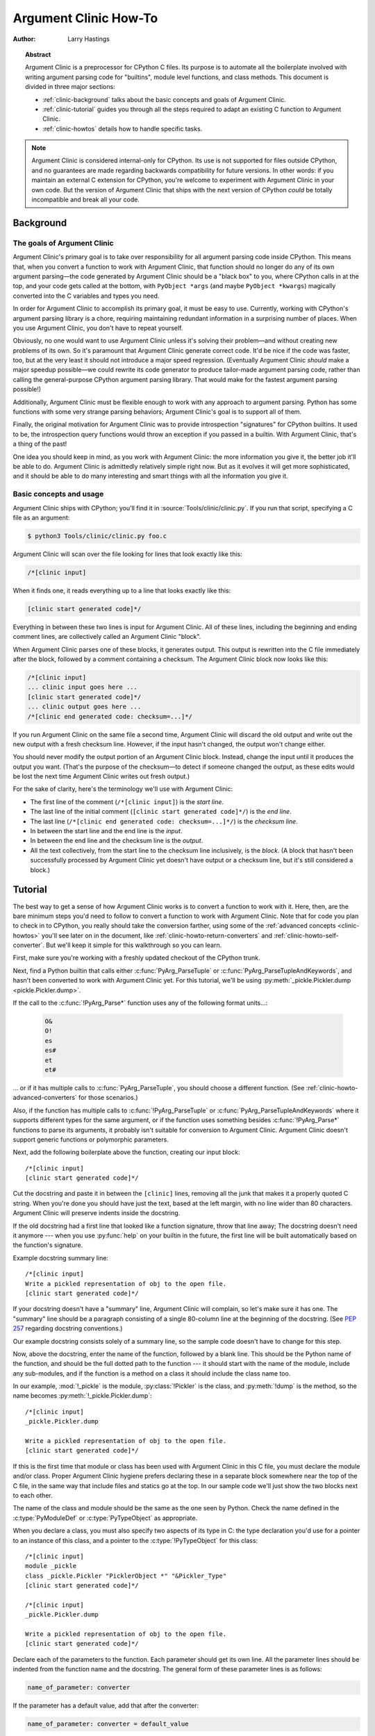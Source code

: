.. highlight:: c

.. _howto-clinic:

**********************
Argument Clinic How-To
**********************

:author: Larry Hastings


.. topic:: Abstract

  Argument Clinic is a preprocessor for CPython C files.
  Its purpose is to automate all the boilerplate involved
  with writing argument parsing code for "builtins",
  module level functions, and class methods.
  This document is divided in three major sections:

  * :ref:`clinic-background` talks about the basic concepts and goals of
    Argument Clinic.
  * :ref:`clinic-tutorial` guides you through all the steps required to
    adapt an existing C function to Argument Clinic.
  * :ref:`clinic-howtos` details how to handle specific tasks.


.. note::

  Argument Clinic is considered internal-only
  for CPython.  Its use is not supported for files outside
  CPython, and no guarantees are made regarding backwards
  compatibility for future versions.  In other words: if you
  maintain an external C extension for CPython, you're welcome
  to experiment with Argument Clinic in your own code.  But the
  version of Argument Clinic that ships with the next version
  of CPython *could* be totally incompatible and break all your code.


.. _clinic-background:

Background
==========


The goals of Argument Clinic
----------------------------

Argument Clinic's primary goal
is to take over responsibility for all argument parsing code
inside CPython.  This means that, when you convert a function
to work with Argument Clinic, that function should no longer
do any of its own argument parsing—the code generated by
Argument Clinic should be a "black box" to you, where CPython
calls in at the top, and your code gets called at the bottom,
with ``PyObject *args`` (and maybe ``PyObject *kwargs``)
magically converted into the C variables and types you need.

In order for Argument Clinic to accomplish its primary goal,
it must be easy to use.  Currently, working with CPython's
argument parsing library is a chore, requiring maintaining
redundant information in a surprising number of places.
When you use Argument Clinic, you don't have to repeat yourself.

Obviously, no one would want to use Argument Clinic unless
it's solving their problem—and without creating new problems of
its own.
So it's paramount that Argument Clinic generate correct code.
It'd be nice if the code was faster, too, but at the very least
it should not introduce a major speed regression.  (Eventually Argument
Clinic *should* make a major speedup possible—we could
rewrite its code generator to produce tailor-made argument
parsing code, rather than calling the general-purpose CPython
argument parsing library.  That would make for the fastest
argument parsing possible!)

Additionally, Argument Clinic must be flexible enough to
work with any approach to argument parsing.  Python has
some functions with some very strange parsing behaviors;
Argument Clinic's goal is to support all of them.

Finally, the original motivation for Argument Clinic was
to provide introspection "signatures" for CPython builtins.
It used to be, the introspection query functions would throw
an exception if you passed in a builtin.  With Argument
Clinic, that's a thing of the past!

One idea you should keep in mind, as you work with
Argument Clinic: the more information you give it, the
better job it'll be able to do.
Argument Clinic is admittedly relatively simple right
now.  But as it evolves it will get more sophisticated,
and it should be able to do many interesting and smart
things with all the information you give it.


Basic concepts and usage
------------------------

Argument Clinic ships with CPython; you'll find it in
:source:`Tools/clinic/clinic.py`.
If you run that script, specifying a C file as an argument:

.. code-block:: shell-session

    $ python3 Tools/clinic/clinic.py foo.c

Argument Clinic will scan over the file looking for lines that
look exactly like this:

.. code-block:: none

    /*[clinic input]

When it finds one, it reads everything up to a line that looks
exactly like this:

.. code-block:: none

    [clinic start generated code]*/

Everything in between these two lines is input for Argument Clinic.
All of these lines, including the beginning and ending comment
lines, are collectively called an Argument Clinic "block".

When Argument Clinic parses one of these blocks, it
generates output.  This output is rewritten into the C file
immediately after the block, followed by a comment containing a checksum.
The Argument Clinic block now looks like this:

.. code-block:: none

    /*[clinic input]
    ... clinic input goes here ...
    [clinic start generated code]*/
    ... clinic output goes here ...
    /*[clinic end generated code: checksum=...]*/

If you run Argument Clinic on the same file a second time, Argument Clinic
will discard the old output and write out the new output with a fresh checksum
line.  However, if the input hasn't changed, the output won't change either.

You should never modify the output portion of an Argument Clinic block.  Instead,
change the input until it produces the output you want.  (That's the purpose of the
checksum—to detect if someone changed the output, as these edits would be lost
the next time Argument Clinic writes out fresh output.)

For the sake of clarity, here's the terminology we'll use with Argument Clinic:

* The first line of the comment (``/*[clinic input]``) is the *start line*.
* The last line of the initial comment (``[clinic start generated code]*/``) is the *end line*.
* The last line (``/*[clinic end generated code: checksum=...]*/``) is the *checksum line*.
* In between the start line and the end line is the *input*.
* In between the end line and the checksum line is the *output*.
* All the text collectively, from the start line to the checksum line inclusively,
  is the *block*.  (A block that hasn't been successfully processed by Argument
  Clinic yet doesn't have output or a checksum line, but it's still considered
  a block.)


.. _clinic-tutorial:

Tutorial
========

The best way to get a sense of how Argument Clinic works is to
convert a function to work with it.  Here, then, are the bare
minimum steps you'd need to follow to convert a function to
work with Argument Clinic.  Note that for code you plan to
check in to CPython, you really should take the conversion farther,
using some of the :ref:`advanced concepts <clinic-howtos>`
you'll see later on in the document,
like :ref:`clinic-howto-return-converters`
and :ref:`clinic-howto-self-converter`.
But we'll keep it simple for this walkthrough so you can learn.

First, make sure you're working with a freshly updated checkout
of the CPython trunk.

Next, find a Python builtin that calls either :c:func:`PyArg_ParseTuple`
or :c:func:`PyArg_ParseTupleAndKeywords`, and hasn't been converted
to work with Argument Clinic yet.
For this tutorial, we'll be using
:py:meth:`_pickle.Pickler.dump <pickle.Pickler.dump>`.

If the call to the :c:func:`!PyArg_Parse*` function uses any of the
following format units...:

   .. code-block:: none

       O&
       O!
       es
       es#
       et
       et#

... or if it has multiple calls to :c:func:`PyArg_ParseTuple`,
you should choose a different function.
(See :ref:`clinic-howto-advanced-converters` for those scenarios.)

Also, if the function has multiple calls to :c:func:`!PyArg_ParseTuple`
or :c:func:`PyArg_ParseTupleAndKeywords` where it supports different
types for the same argument, or if the function uses something besides
:c:func:`!PyArg_Parse*` functions to parse its arguments, it probably
isn't suitable for conversion to Argument Clinic.  Argument Clinic
doesn't support generic functions or polymorphic parameters.

Next, add the following boilerplate above the function,
creating our input block::

    /*[clinic input]
    [clinic start generated code]*/

Cut the docstring and paste it in between the ``[clinic]`` lines,
removing all the junk that makes it a properly quoted C string.
When you're done you should have just the text, based at the left
margin, with no line wider than 80 characters.
Argument Clinic will preserve indents inside the docstring.

If the old docstring had a first line that looked like a function
signature, throw that line away; The docstring doesn't need it anymore ---
when you use :py:func:`help` on your builtin in the future,
the first line will be built automatically based on the function's signature.

Example docstring summary line::

   /*[clinic input]
   Write a pickled representation of obj to the open file.
   [clinic start generated code]*/

If your docstring doesn't have a "summary" line, Argument Clinic will
complain, so let's make sure it has one.  The "summary" line should
be a paragraph consisting of a single 80-column line
at the beginning of the docstring.
(See :pep:`257` regarding docstring conventions.)

Our example docstring consists solely of a summary line, so the sample
code doesn't have to change for this step.

Now, above the docstring, enter the name of the function, followed
by a blank line.  This should be the Python name of the function,
and should be the full dotted path to the function ---
it should start with the name of the module,
include any sub-modules, and if the function is a method on
a class it should include the class name too.

In our example, :mod:`!_pickle` is the module, :py:class:`!Pickler` is the class,
and :py:meth:`!dump` is the method, so the name becomes
:py:meth:`!_pickle.Pickler.dump`::

   /*[clinic input]
   _pickle.Pickler.dump

   Write a pickled representation of obj to the open file.
   [clinic start generated code]*/

If this is the first time that module or class has been used with Argument
Clinic in this C file,
you must declare the module and/or class.  Proper Argument Clinic hygiene
prefers declaring these in a separate block somewhere near the
top of the C file, in the same way that include files and statics go at
the top.
In our sample code we'll just show the two blocks next to each other.

The name of the class and module should be the same as the one
seen by Python.  Check the name defined in the :c:type:`PyModuleDef`
or :c:type:`PyTypeObject` as appropriate.

When you declare a class, you must also specify two aspects of its type
in C: the type declaration you'd use for a pointer to an instance of
this class, and a pointer to the :c:type:`!PyTypeObject` for this class::

   /*[clinic input]
   module _pickle
   class _pickle.Pickler "PicklerObject *" "&Pickler_Type"
   [clinic start generated code]*/

   /*[clinic input]
   _pickle.Pickler.dump

   Write a pickled representation of obj to the open file.
   [clinic start generated code]*/

Declare each of the parameters to the function.  Each parameter
should get its own line.  All the parameter lines should be
indented from the function name and the docstring.
The general form of these parameter lines is as follows:

.. code-block:: none

    name_of_parameter: converter

If the parameter has a default value, add that after the
converter:

.. code-block:: none

    name_of_parameter: converter = default_value

Argument Clinic's support for "default values" is quite sophisticated;
see :ref:`clinic-howto-default-values` for more information.

Next, add a blank line below the parameters.

What's a "converter"?
It establishes both the type of the variable used in C,
and the method to convert the Python value into a C value at runtime.
For now you're going to use what's called a "legacy converter" ---
a convenience syntax intended to make porting old code into Argument
Clinic easier.

For each parameter, copy the "format unit" for that
parameter from the :c:func:`PyArg_Parse` format argument and
specify *that* as its converter, as a quoted string.
The "format unit" is the formal name for the one-to-three
character substring of the *format* parameter that tells
the argument parsing function what the type of the variable
is and how to convert it.
For more on format units please see :ref:`arg-parsing`.

For multicharacter format units like ``z#``,
use the entire two-or-three character string.

Sample::

   /*[clinic input]
   module _pickle
   class _pickle.Pickler "PicklerObject *" "&Pickler_Type"
   [clinic start generated code]*/

   /*[clinic input]
   _pickle.Pickler.dump

       obj: 'O'

   Write a pickled representation of obj to the open file.
   [clinic start generated code]*/

If your function has ``|`` in the format string,
meaning some parameters have default values, you can ignore it.
Argument Clinic infers which parameters are optional
based on whether or not they have default values.

If your function has ``$`` in the format string,
meaning it takes keyword-only arguments,
specify ``*`` on a line by itself before the first keyword-only argument,
indented the same as the parameter lines.

:py:meth:`!_pickle.Pickler.dump` has neither, so our sample is unchanged.

Next, if the existing C function calls :c:func:`PyArg_ParseTuple`
(as opposed to :c:func:`PyArg_ParseTupleAndKeywords`), then all its
arguments are positional-only.

To mark parameters as positional-only in Argument Clinic,
add a ``/`` on a line by itself after the last positional-only parameter,
indented the same as the parameter lines.

Sample::

   /*[clinic input]
   module _pickle
   class _pickle.Pickler "PicklerObject *" "&Pickler_Type"
   [clinic start generated code]*/

   /*[clinic input]
   _pickle.Pickler.dump

       obj: 'O'
       /

   Write a pickled representation of obj to the open file.
   [clinic start generated code]*/

It can be helpful to write a per-parameter docstring for each parameter.
Since per-parameter docstrings are optional,
you can skip this step if you prefer.

Nevertheless, here's how to add a per-parameter docstring.
The first line of the per-parameter docstring
must be indented further than the parameter definition.
The left margin of this first line establishes
the left margin for the whole per-parameter docstring;
all the text you write will be outdented by this amount.
You can write as much text as you like, across multiple lines if you wish.

Sample::

   /*[clinic input]
   module _pickle
   class _pickle.Pickler "PicklerObject *" "&Pickler_Type"
   [clinic start generated code]*/

   /*[clinic input]
   _pickle.Pickler.dump

       obj: 'O'
           The object to be pickled.
       /

   Write a pickled representation of obj to the open file.
   [clinic start generated code]*/

Save and close the file, then run ``Tools/clinic/clinic.py`` on it.
With luck everything worked---your block now has output,
and a :file:`.c.h` file has been generated!
Reload the file in your text editor to see the generated code::

   /*[clinic input]
   _pickle.Pickler.dump

       obj: 'O'
           The object to be pickled.
       /

   Write a pickled representation of obj to the open file.
   [clinic start generated code]*/

   static PyObject *
   _pickle_Pickler_dump(PicklerObject *self, PyObject *obj)
   /*[clinic end generated code: output=87ecad1261e02ac7 input=552eb1c0f52260d9]*/

Obviously, if Argument Clinic didn't produce any output,
it's because it found an error in your input.
Keep fixing your errors and retrying until Argument Clinic processes your file
without complaint.

For readability, most of the glue code has been generated to a :file:`.c.h`
file.  You'll need to include that in your original :file:`.c` file,
typically right after the clinic module block::

   #include "clinic/_pickle.c.h"

Double-check that the argument-parsing code Argument Clinic generated
looks basically the same as the existing code.

First, ensure both places use the same argument-parsing function.
The existing code must call either
:c:func:`PyArg_ParseTuple` or :c:func:`PyArg_ParseTupleAndKeywords`;
ensure that the code generated by Argument Clinic calls the
*exact* same function.

Second, the format string passed in to :c:func:`!PyArg_ParseTuple` or
:c:func:`!PyArg_ParseTupleAndKeywords` should be *exactly* the same
as the hand-written one in the existing function,
up to the colon or semi-colon.

Argument Clinic always generates its format strings
with a ``:`` followed by the name of the function.
If the existing code's format string ends with ``;``,
to provide usage help, this change is harmless --- don't worry about it.

Third, for parameters whose format units require two arguments,
like a length variable, an encoding string, or a pointer
to a conversion function, ensure that the second argument is
*exactly* the same between the two invocations.

Fourth, inside the output portion of the block,
you'll find a preprocessor macro defining the appropriate static
:c:type:`PyMethodDef` structure for this builtin::

   #define __PICKLE_PICKLER_DUMP_METHODDEF    \
   {"dump", (PyCFunction)__pickle_Pickler_dump, METH_O, __pickle_Pickler_dump__doc__},

This static structure should be *exactly* the same as the existing static
:c:type:`!PyMethodDef` structure for this builtin.

If any of these items differ in *any way*,
adjust your Argument Clinic function specification and rerun
``Tools/clinic/clinic.py`` until they *are* the same.

Notice that the last line of its output is the declaration
of your "impl" function.  This is where the builtin's implementation goes.
Delete the existing prototype of the function you're modifying, but leave
the opening curly brace.  Now delete its argument parsing code and the
declarations of all the variables it dumps the arguments into.
Notice how the Python arguments are now arguments to this impl function;
if the implementation used different names for these variables, fix it.

Let's reiterate, just because it's kind of weird.
Your code should now look like this::

   static return_type
   your_function_impl(...)
   /*[clinic end generated code: input=..., output=...]*/
   {
   ...

Argument Clinic generated the checksum line and the function prototype just
above it.  You should write the opening and closing curly braces for the
function, and the implementation inside.

Sample::

   /*[clinic input]
   module _pickle
   class _pickle.Pickler "PicklerObject *" "&Pickler_Type"
   [clinic start generated code]*/
   /*[clinic end generated code: checksum=da39a3ee5e6b4b0d3255bfef95601890afd80709]*/

   /*[clinic input]
   _pickle.Pickler.dump

       obj: 'O'
           The object to be pickled.
       /

   Write a pickled representation of obj to the open file.
   [clinic start generated code]*/

   PyDoc_STRVAR(__pickle_Pickler_dump__doc__,
   "Write a pickled representation of obj to the open file.\n"
   "\n"
   ...
   static PyObject *
   _pickle_Pickler_dump_impl(PicklerObject *self, PyObject *obj)
   /*[clinic end generated code: checksum=3bd30745bf206a48f8b576a1da3d90f55a0a4187]*/
   {
       /* Check whether the Pickler was initialized correctly (issue3664).
          Developers often forget to call __init__() in their subclasses, which
          would trigger a segfault without this check. */
       if (self->write == NULL) {
           PyErr_Format(PicklingError,
                        "Pickler.__init__() was not called by %s.__init__()",
                        Py_TYPE(self)->tp_name);
           return NULL;
       }

       if (_Pickler_ClearBuffer(self) < 0) {
           return NULL;
       }

       ...

Remember the macro with the :c:type:`PyMethodDef` structure for this function?
Find the existing :c:type:`!PyMethodDef` structure for this
function and replace it with a reference to the macro.  If the builtin
is at module scope, this will probably be very near the end of the file;
if the builtin is a class method, this will probably be below but relatively
near to the implementation.

Note that the body of the macro contains a trailing comma; when you
replace the existing static :c:type:`!PyMethodDef` structure with the macro,
*don't* add a comma to the end.

Sample::

   static struct PyMethodDef Pickler_methods[] = {
       __PICKLE_PICKLER_DUMP_METHODDEF
       __PICKLE_PICKLER_CLEAR_MEMO_METHODDEF
       {NULL, NULL}                /* sentinel */
   };

Finally, compile, then run the relevant portions of the regression-test suite.
This change should not introduce any new compile-time warnings or errors,
and there should be no externally visible change to Python's behavior,
except for one difference: :py:func:`inspect.signature` run on your function
should now provide a valid signature!

Congratulations, you've ported your first function to work with Argument Clinic!


.. _clinic-howtos:

How-to guides
=============


How to rename C functions and variables generated by Argument Clinic
--------------------------------------------------------------------

Argument Clinic automatically names the functions it generates for you.
Occasionally this may cause a problem, if the generated name collides with
the name of an existing C function.  There's an easy solution: override the names
used for the C functions.  Just add the keyword ``"as"``
to your function declaration line, followed by the function name you wish to use.
Argument Clinic will use that function name for the base (generated) function,
then add ``"_impl"`` to the end and use that for the name of the impl function.

For example, if we wanted to rename the C function names generated for
:py:meth:`pickle.Pickler.dump`, it'd look like this::

    /*[clinic input]
    pickle.Pickler.dump as pickler_dumper

    ...

The base function would now be named :c:func:`!pickler_dumper`,
and the impl function would now be named :c:func:`!pickler_dumper_impl`.


Similarly, you may have a problem where you want to give a parameter
a specific Python name, but that name may be inconvenient in C.  Argument
Clinic allows you to give a parameter different names in Python and in C,
using the same ``"as"`` syntax::

    /*[clinic input]
    pickle.Pickler.dump

        obj: object
        file as file_obj: object
        protocol: object = NULL
        *
        fix_imports: bool = True

Here, the name used in Python (in the signature and the ``keywords``
array) would be *file*, but the C variable would be named ``file_obj``.

You can use this to rename the *self* parameter too!


How to convert functions using ``PyArg_UnpackTuple``
----------------------------------------------------

To convert a function parsing its arguments with :c:func:`PyArg_UnpackTuple`,
simply write out all the arguments, specifying each as an ``object``.  You
may specify the *type* argument to cast the type as appropriate.  All
arguments should be marked positional-only (add a ``/`` on a line by itself
after the last argument).

Currently the generated code will use :c:func:`PyArg_ParseTuple`, but this
will change soon.


How to use optional groups
--------------------------

Some legacy functions have a tricky approach to parsing their arguments:
they count the number of positional arguments, then use a ``switch`` statement
to call one of several different :c:func:`PyArg_ParseTuple` calls depending on
how many positional arguments there are.  (These functions cannot accept
keyword-only arguments.)  This approach was used to simulate optional
arguments back before :c:func:`PyArg_ParseTupleAndKeywords` was created.

While functions using this approach can often be converted to
use :c:func:`!PyArg_ParseTupleAndKeywords`, optional arguments, and default values,
it's not always possible.  Some of these legacy functions have
behaviors :c:func:`!PyArg_ParseTupleAndKeywords` doesn't directly support.
The most obvious example is the builtin function :py:func:`range`, which has
an optional argument on the *left* side of its required argument!
Another example is :py:meth:`curses.window.addch`, which has a group of two
arguments that must always be specified together.  (The arguments are
called *x* and *y*; if you call the function passing in *x*,
you must also pass in *y* — and if you don't pass in *x* you may not
pass in *y* either.)

In any case, the goal of Argument Clinic is to support argument parsing
for all existing CPython builtins without changing their semantics.
Therefore Argument Clinic supports
this alternate approach to parsing, using what are called *optional groups*.
Optional groups are groups of arguments that must all be passed in together.
They can be to the left or the right of the required arguments.  They
can *only* be used with positional-only parameters.

.. note:: Optional groups are *only* intended for use when converting
          functions that make multiple calls to :c:func:`PyArg_ParseTuple`!
          Functions that use *any* other approach for parsing arguments
          should *almost never* be converted to Argument Clinic using
          optional groups.  Functions using optional groups currently
          cannot have accurate signatures in Python, because Python just
          doesn't understand the concept.  Please avoid using optional
          groups wherever possible.

To specify an optional group, add a ``[`` on a line by itself before
the parameters you wish to group together, and a ``]`` on a line by itself
after these parameters.  As an example, here's how :py:meth:`curses.window.addch`
uses optional groups to make the first two parameters and the last
parameter optional::

    /*[clinic input]

    curses.window.addch

        [
        x: int
          X-coordinate.
        y: int
          Y-coordinate.
        ]

        ch: object
          Character to add.

        [
        attr: long
          Attributes for the character.
        ]
        /

    ...


Notes:

* For every optional group, one additional parameter will be passed into the
  impl function representing the group.  The parameter will be an int named
  ``group_{direction}_{number}``,
  where ``{direction}`` is either ``right`` or ``left`` depending on whether the group
  is before or after the required parameters, and ``{number}`` is a monotonically
  increasing number (starting at 1) indicating how far away the group is from
  the required parameters.  When the impl is called, this parameter will be set
  to zero if this group was unused, and set to non-zero if this group was used.
  (By used or unused, I mean whether or not the parameters received arguments
  in this invocation.)

* If there are no required arguments, the optional groups will behave
  as if they're to the right of the required arguments.

* In the case of ambiguity, the argument parsing code
  favors parameters on the left (before the required parameters).

* Optional groups can only contain positional-only parameters.

* Optional groups are *only* intended for legacy code.  Please do not
  use optional groups for new code.


How to use real Argument Clinic converters, instead of "legacy converters"
--------------------------------------------------------------------------

To save time, and to minimize how much you need to learn
to achieve your first port to Argument Clinic, the walkthrough above tells
you to use "legacy converters".  "Legacy converters" are a convenience,
designed explicitly to make porting existing code to Argument Clinic
easier.  And to be clear, their use is acceptable when porting code for
Python 3.4.

However, in the long term we probably want all our blocks to
use Argument Clinic's real syntax for converters.  Why?  A couple
reasons:

* The proper converters are far easier to read and clearer in their intent.
* There are some format units that are unsupported as "legacy converters",
  because they require arguments, and the legacy converter syntax doesn't
  support specifying arguments.
* In the future we may have a new argument parsing library that isn't
  restricted to what :c:func:`PyArg_ParseTuple` supports; this flexibility
  won't be available to parameters using legacy converters.

Therefore, if you don't mind a little extra effort, please use the normal
converters instead of legacy converters.

In a nutshell, the syntax for Argument Clinic (non-legacy) converters
looks like a Python function call.  However, if there are no explicit
arguments to the function (all functions take their default values),
you may omit the parentheses.  Thus ``bool`` and ``bool()`` are exactly
the same converters.

All arguments to Argument Clinic converters are keyword-only.
All Argument Clinic converters accept the following arguments:

  *c_default*
    The default value for this parameter when defined in C.
    Specifically, this will be the initializer for the variable declared
    in the "parse function".  See :ref:`the section on default values <default_values>`
    for how to use this.
    Specified as a string.

  *annotation*
    The annotation value for this parameter.  Not currently supported,
    because :pep:`8` mandates that the Python library may not use
    annotations.

In addition, some converters accept additional arguments.  Here is a list
of these arguments, along with their meanings:

  *accept*
    A set of Python types (and possibly pseudo-types);
    this restricts the allowable Python argument to values of these types.
    (This is not a general-purpose facility; as a rule it only supports
    specific lists of types as shown in the legacy converter table.)

    To accept ``None``, add ``NoneType`` to this set.

  *bitwise*
    Only supported for unsigned integers.  The native integer value of this
    Python argument will be written to the parameter without any range checking,
    even for negative values.

  *converter*
    Only supported by the ``object`` converter.  Specifies the name of a
    :ref:`C "converter function" <o_ampersand>`
    to use to convert this object to a native type.

  *encoding*
    Only supported for strings.  Specifies the encoding to use when converting
    this string from a Python str (Unicode) value into a C ``char *`` value.


  *subclass_of*
    Only supported for the ``object`` converter.  Requires that the Python
    value be a subclass of a Python type, as expressed in C.

  *type*
    Only supported for the ``object`` and ``self`` converters.  Specifies
    the C type that will be used to declare the variable.  Default value is
    ``"PyObject *"``.

  *zeroes*
    Only supported for strings.  If true, embedded NUL bytes (``'\\0'``) are
    permitted inside the value.  The length of the string will be passed in
    to the impl function, just after the string parameter, as a parameter named
    ``<parameter_name>_length``.

Please note, not every possible combination of arguments will work.
Usually these arguments are implemented by specific :c:func:`PyArg_ParseTuple`
*format units*, with specific behavior.  For example, currently you cannot
call ``unsigned_short`` without also specifying ``bitwise=True``.
Although it's perfectly reasonable to think this would work, these semantics don't
map to any existing format unit.  So Argument Clinic doesn't support it.  (Or, at
least, not yet.)

Below is a table showing the mapping of legacy converters into real
Argument Clinic converters.  On the left is the legacy converter,
on the right is the text you'd replace it with.

=========   =================================================================================
``'B'``     ``unsigned_char(bitwise=True)``
``'b'``     ``unsigned_char``
``'c'``     ``char``
``'C'``     ``int(accept={str})``
``'d'``     ``double``
``'D'``     ``Py_complex``
``'es'``    ``str(encoding='name_of_encoding')``
``'es#'``   ``str(encoding='name_of_encoding', zeroes=True)``
``'et'``    ``str(encoding='name_of_encoding', accept={bytes, bytearray, str})``
``'et#'``   ``str(encoding='name_of_encoding', accept={bytes, bytearray, str}, zeroes=True)``
``'f'``     ``float``
``'h'``     ``short``
``'H'``     ``unsigned_short(bitwise=True)``
``'i'``     ``int``
``'I'``     ``unsigned_int(bitwise=True)``
``'k'``     ``unsigned_long(bitwise=True)``
``'K'``     ``unsigned_long_long(bitwise=True)``
``'l'``     ``long``
``'L'``     ``long long``
``'n'``     ``Py_ssize_t``
``'O'``     ``object``
``'O!'``    ``object(subclass_of='&PySomething_Type')``
``'O&'``    ``object(converter='name_of_c_function')``
``'p'``     ``bool``
``'S'``     ``PyBytesObject``
``'s'``     ``str``
``'s#'``    ``str(zeroes=True)``
``'s*'``    ``Py_buffer(accept={buffer, str})``
``'U'``     ``unicode``
``'u'``     ``Py_UNICODE``
``'u#'``    ``Py_UNICODE(zeroes=True)``
``'w*'``    ``Py_buffer(accept={rwbuffer})``
``'Y'``     ``PyByteArrayObject``
``'y'``     ``str(accept={bytes})``
``'y#'``    ``str(accept={robuffer}, zeroes=True)``
``'y*'``    ``Py_buffer``
``'Z'``     ``Py_UNICODE(accept={str, NoneType})``
``'Z#'``    ``Py_UNICODE(accept={str, NoneType}, zeroes=True)``
``'z'``     ``str(accept={str, NoneType})``
``'z#'``    ``str(accept={str, NoneType}, zeroes=True)``
``'z*'``    ``Py_buffer(accept={buffer, str, NoneType})``
=========   =================================================================================

As an example, here's our sample ``pickle.Pickler.dump`` using the proper
converter::

    /*[clinic input]
    pickle.Pickler.dump

        obj: object
            The object to be pickled.
        /

    Write a pickled representation of obj to the open file.
    [clinic start generated code]*/

One advantage of real converters is that they're more flexible than legacy
converters.  For example, the ``unsigned_int`` converter (and all the
``unsigned_`` converters) can be specified without ``bitwise=True``.  Their
default behavior performs range checking on the value, and they won't accept
negative numbers.  You just can't do that with a legacy converter!

Argument Clinic will show you all the converters it has
available.  For each converter it'll show you all the parameters
it accepts, along with the default value for each parameter.
Just run ``Tools/clinic/clinic.py --converters`` to see the full list.


How to use the ``Py_buffer`` converter
--------------------------------------

When using the ``Py_buffer`` converter
(or the ``'s*'``, ``'w*'``, ``'*y'``, or ``'z*'`` legacy converters),
you *must* not call :c:func:`PyBuffer_Release` on the provided buffer.
Argument Clinic generates code that does it for you (in the parsing function).


.. _clinic-howto-advanced-converters:

How to use advanced converters
------------------------------

Remember those format units you skipped for your first
time because they were advanced?  Here's how to handle those too.

The trick is, all those format units take arguments—either
conversion functions, or types, or strings specifying an encoding.
(But "legacy converters" don't support arguments.  That's why we
skipped them for your first function.)  The argument you specified
to the format unit is now an argument to the converter; this
argument is either *converter* (for ``O&``), *subclass_of* (for ``O!``),
or *encoding* (for all the format units that start with ``e``).

When using *subclass_of*, you may also want to use the other
custom argument for ``object()``: *type*, which lets you set the type
actually used for the parameter.  For example, if you want to ensure
that the object is a subclass of :c:var:`PyUnicode_Type`, you probably want
to use the converter ``object(type='PyUnicodeObject *', subclass_of='&PyUnicode_Type')``.

One possible problem with using Argument Clinic: it takes away some possible
flexibility for the format units starting with ``e``.  When writing a
:c:func:`!PyArg_Parse*` call by hand, you could theoretically decide at runtime what
encoding string to pass to that call.   But now this string must
be hard-coded at Argument-Clinic-preprocessing-time.  This limitation is deliberate;
it made supporting this format unit much easier, and may allow for future optimizations.
This restriction doesn't seem unreasonable; CPython itself always passes in static
hard-coded encoding strings for parameters whose format units start with ``e``.


.. _clinic-howto-default-values:
.. _default_values:

How to assign default values to parameter
-----------------------------------------

Default values for parameters can be any of a number of values.
At their simplest, they can be string, int, or float literals:

.. code-block:: none

    foo: str = "abc"
    bar: int = 123
    bat: float = 45.6

They can also use any of Python's built-in constants:

.. code-block:: none

    yep:  bool = True
    nope: bool = False
    nada: object = None

There's also special support for a default value of ``NULL``, and
for simple expressions, documented in the following sections.


The ``NULL`` default value
^^^^^^^^^^^^^^^^^^^^^^^^^^

For string and object parameters, you can set them to ``None`` to indicate
that there's no default.  However, that means the C variable will be
initialized to ``Py_None``.  For convenience's sakes, there's a special
value called ``NULL`` for just this reason: from Python's perspective it
behaves like a default value of ``None``, but the C variable is initialized
with ``NULL``.


Symbolic default values
^^^^^^^^^^^^^^^^^^^^^^^

The default value you provide for a parameter can't be any arbitrary
expression.  Currently the following are explicitly supported:

* Numeric constants (integer and float)
* String constants
* ``True``, ``False``, and ``None``
* Simple symbolic constants like :py:data:`sys.maxsize`, which must
  start with the name of the module

(In the future, this may need to get even more elaborate,
to allow full expressions like ``CONSTANT - 1``.)


Expressions as default values
^^^^^^^^^^^^^^^^^^^^^^^^^^^^^

The default value for a parameter can be more than just a literal value.
It can be an entire expression, using math operators and looking up attributes
on objects.  However, this support isn't exactly simple, because of some
non-obvious semantics.

Consider the following example:

.. code-block:: none

    foo: Py_ssize_t = sys.maxsize - 1

:py:data:`sys.maxsize` can have different values on different platforms.  Therefore
Argument Clinic can't simply evaluate that expression locally and hard-code it
in C.  So it stores the default in such a way that it will get evaluated at
runtime, when the user asks for the function's signature.

What namespace is available when the expression is evaluated?  It's evaluated
in the context of the module the builtin came from.  So, if your module has an
attribute called :py:attr:`!max_widgets`, you may simply use it:

.. code-block:: none

    foo: Py_ssize_t = max_widgets

If the symbol isn't found in the current module, it fails over to looking in
:py:data:`sys.modules`.  That's how it can find :py:data:`sys.maxsize` for example.
(Since you don't know in advance what modules the user will load into their interpreter,
it's best to restrict yourself to modules that are preloaded by Python itself.)

Evaluating default values only at runtime means Argument Clinic can't compute
the correct equivalent C default value.  So you need to tell it explicitly.
When you use an expression, you must also specify the equivalent expression
in C, using the *c_default* parameter to the converter:

.. code-block:: none

    foo: Py_ssize_t(c_default="PY_SSIZE_T_MAX - 1") = sys.maxsize - 1

Another complication: Argument Clinic can't know in advance whether or not the
expression you supply is valid.  It parses it to make sure it looks legal, but
it can't *actually* know.  You must be very careful when using expressions to
specify values that are guaranteed to be valid at runtime!

Finally, because expressions must be representable as static C values, there
are many restrictions on legal expressions.  Here's a list of Python features
you're not permitted to use:

* Function calls.
* Inline if statements (``3 if foo else 5``).
* Automatic sequence unpacking (``*[1, 2, 3]``).
* List/set/dict comprehensions and generator expressions.
* Tuple/list/set/dict literals.


.. _clinic-howto-return-converters:

How to use return converters
----------------------------

By default, the impl function Argument Clinic generates for you returns
:c:type:`PyObject * <PyObject>`.
But your C function often computes some C type,
then converts it into the :c:type:`!PyObject *`
at the last moment.  Argument Clinic handles converting your inputs from Python types
into native C types—why not have it convert your return value from a native C type
into a Python type too?

That's what a "return converter" does.  It changes your impl function to return
some C type, then adds code to the generated (non-impl) function to handle converting
that value into the appropriate :c:type:`!PyObject *`.

The syntax for return converters is similar to that of parameter converters.
You specify the return converter like it was a return annotation on the
function itself, using ``->`` notation.

For example:

.. code-block:: c

   /*[clinic input]
   add -> int

       a: int
       b: int
       /

   [clinic start generated code]*/

Return converters behave much the same as parameter converters;
they take arguments, the arguments are all keyword-only, and if you're not changing
any of the default arguments you can omit the parentheses.

(If you use both ``"as"`` *and* a return converter for your function,
the ``"as"`` should come before the return converter.)

There's one additional complication when using return converters: how do you
indicate an error has occurred?  Normally, a function returns a valid (non-``NULL``)
pointer for success, and ``NULL`` for failure.  But if you use an integer return converter,
all integers are valid.  How can Argument Clinic detect an error?  Its solution: each return
converter implicitly looks for a special value that indicates an error.  If you return
that value, and an error has been set (c:func:`PyErr_Occurred` returns a true
value), then the generated code will propagate the error.  Otherwise it will
encode the value you return like normal.

Currently Argument Clinic supports only a few return converters:

.. code-block:: none

    bool
    double
    float
    int
    long
    Py_ssize_t
    size_t
    unsigned int
    unsigned long

None of these take parameters.
For all of these, return ``-1`` to indicate error.

(There's also an experimental ``NoneType`` converter, which lets you
return ``Py_None`` on success or ``NULL`` on failure, without having
to increment the reference count on ``Py_None``.  I'm not sure it adds
enough clarity to be worth using.)

To see all the return converters Argument Clinic supports, along with
their parameters (if any),
just run ``Tools/clinic/clinic.py --converters`` for the full list.


How to clone existing functions
-------------------------------

If you have a number of functions that look similar, you may be able to
use Clinic's "clone" feature.  When you clone an existing function,
you reuse:

* its parameters, including

  * their names,

  * their converters, with all parameters,

  * their default values,

  * their per-parameter docstrings,

  * their *kind* (whether they're positional only,
    positional or keyword, or keyword only), and

* its return converter.

The only thing not copied from the original function is its docstring;
the syntax allows you to specify a new docstring.

Here's the syntax for cloning a function::

    /*[clinic input]
    module.class.new_function [as c_basename] = module.class.existing_function

    Docstring for new_function goes here.
    [clinic start generated code]*/

(The functions can be in different modules or classes.  I wrote
``module.class`` in the sample just to illustrate that you must
use the full path to *both* functions.)

Sorry, there's no syntax for partially cloning a function, or cloning a function
then modifying it.  Cloning is an all-or nothing proposition.

Also, the function you are cloning from must have been previously defined
in the current file.


How to call Python code
-----------------------

The rest of the advanced topics require you to write Python code
which lives inside your C file and modifies Argument Clinic's
runtime state.  This is simple: you simply define a Python block.

A Python block uses different delimiter lines than an Argument
Clinic function block.  It looks like this::

    /*[python input]
    # python code goes here
    [python start generated code]*/

All the code inside the Python block is executed at the
time it's parsed.  All text written to stdout inside the block
is redirected into the "output" after the block.

As an example, here's a Python block that adds a static integer
variable to the C code::

    /*[python input]
    print('static int __ignored_unused_variable__ = 0;')
    [python start generated code]*/
    static int __ignored_unused_variable__ = 0;
    /*[python checksum:...]*/


.. _clinic-howto-self-converter:

How to use the "self converter"
-------------------------------

Argument Clinic automatically adds a "self" parameter for you
using a default converter.  It automatically sets the ``type``
of this parameter to the "pointer to an instance" you specified
when you declared the type.  However, you can override
Argument Clinic's converter and specify one yourself.
Just add your own *self* parameter as the first parameter in a
block, and ensure that its converter is an instance of
:class:`!self_converter` or a subclass thereof.

What's the point?  This lets you override the type of ``self``,
or give it a different default name.

How do you specify the custom type you want to cast ``self`` to?
If you only have one or two functions with the same type for ``self``,
you can directly use Argument Clinic's existing ``self`` converter,
passing in the type you want to use as the *type* parameter::

    /*[clinic input]

    _pickle.Pickler.dump

      self: self(type="PicklerObject *")
      obj: object
      /

    Write a pickled representation of the given object to the open file.
    [clinic start generated code]*/

On the other hand, if you have a lot of functions that will use the same
type for ``self``, it's best to create your own converter, subclassing
:class:`!self_converter` but overwriting the :py:attr:`!type` member::

    /*[python input]
    class PicklerObject_converter(self_converter):
        type = "PicklerObject *"
    [python start generated code]*/

    /*[clinic input]

    _pickle.Pickler.dump

      self: PicklerObject
      obj: object
      /

    Write a pickled representation of the given object to the open file.
    [clinic start generated code]*/


How to use the "defining class" converter
-----------------------------------------

Argument Clinic facilitates gaining access to the defining class of a method.
This is useful for :ref:`heap type <heap-types>` methods that need to fetch
module level state.  Use :c:func:`PyType_FromModuleAndSpec` to associate a new
heap type with a module.  You can now use :c:func:`PyType_GetModuleState` on
the defining class to fetch the module state, for example from a module method.

Example from :source:`Modules/zlibmodule.c`.
First, ``defining_class`` is added to the clinic input::

    /*[clinic input]
    zlib.Compress.compress

      cls: defining_class
      data: Py_buffer
        Binary data to be compressed.
      /


After running the Argument Clinic tool, the following function signature is
generated::

    /*[clinic start generated code]*/
    static PyObject *
    zlib_Compress_compress_impl(compobject *self, PyTypeObject *cls,
                                Py_buffer *data)
    /*[clinic end generated code: output=6731b3f0ff357ca6 input=04d00f65ab01d260]*/


The following code can now use ``PyType_GetModuleState(cls)`` to fetch the
module state::

    zlibstate *state = PyType_GetModuleState(cls);


Each method may only have one argument using this converter, and it must appear
after ``self``, or, if ``self`` is not used, as the first argument.  The argument
will be of type ``PyTypeObject *``.  The argument will not appear in the
:py:attr:`!__text_signature__`.

The ``defining_class`` converter is not compatible with :py:meth:`!__init__`
and :py:meth:`!__new__` methods, which cannot use the :c:macro:`METH_METHOD`
convention.

It is not possible to use ``defining_class`` with slot methods.  In order to
fetch the module state from such methods, use :c:func:`PyType_GetModuleByDef`
to look up the module and then :c:func:`PyModule_GetState` to fetch the module
state.  Example from the ``setattro`` slot method in
:source:`Modules/_threadmodule.c`::

    static int
    local_setattro(localobject *self, PyObject *name, PyObject *v)
    {
        PyObject *module = PyType_GetModuleByDef(Py_TYPE(self), &thread_module);
        thread_module_state *state = get_thread_state(module);
        ...
    }


See also :pep:`573`.


How to write a custom converter
-------------------------------

As we hinted at in the previous section... you can write your own converters!
A converter is simply a Python class that inherits from :py:class:`!CConverter`.
The main purpose of a custom converter is if you have a parameter using
the ``O&`` format unit—parsing this parameter means calling
a :c:func:`PyArg_ParseTuple` "converter function".

Your converter class should be named ``*something*_converter``.
If the name follows this convention, then your converter class
will be automatically registered with Argument Clinic; its name
will be the name of your class with the ``_converter`` suffix
stripped off.  (This is accomplished with a metaclass.)

You shouldn't subclass :py:meth:`!CConverter.__init__`.  Instead, you should
write a :py:meth:`!converter_init` function. :py:meth:`!converter_init`
always accepts a *self* parameter; after that, all additional
parameters *must* be keyword-only.  Any arguments passed in to
the converter in Argument Clinic will be passed along to your
:py:meth:`!converter_init`.

There are some additional members of :py:class:`!CConverter` you may wish
to specify in your subclass.  Here's the current list:

.. module:: clinic

.. class:: CConverter

   .. attribute:: type

      The C type to use for this variable.
      :attr:`!type` should be a Python string specifying the type,
      e.g. ``'int'``.
      If this is a pointer type, the type string should end with ``' *'``.

   .. attribute:: default

      The Python default value for this parameter, as a Python value.
      Or the magic value ``unspecified`` if there is no default.

   .. attribute:: py_default

      :attr:`!default` as it should appear in Python code,
      as a string.
      Or ``None`` if there is no default.

   .. attribute:: c_default

      :attr:`!default` as it should appear in C code,
      as a string.
      Or ``None`` if there is no default.

   .. attribute:: c_ignored_default

      The default value used to initialize the C variable when
      there is no default, but not specifying a default may
      result in an "uninitialized variable" warning.  This can
      easily happen when using option groups—although
      properly written code will never actually use this value,
      the variable does get passed in to the impl, and the
      C compiler will complain about the "use" of the
      uninitialized value.  This value should always be a
      non-empty string.

   .. attribute:: converter

      The name of the C converter function, as a string.

   .. attribute:: impl_by_reference

      A boolean value.  If true,
      Argument Clinic will add a ``&`` in front of the name of
      the variable when passing it into the impl function.

   .. attribute:: parse_by_reference

      A boolean value.  If true,
      Argument Clinic will add a ``&`` in front of the name of
      the variable when passing it into :c:func:`PyArg_ParseTuple`.


Here's the simplest example of a custom converter, from :source:`Modules/zlibmodule.c`::

    /*[python input]

    class ssize_t_converter(CConverter):
        type = 'Py_ssize_t'
        converter = 'ssize_t_converter'

    [python start generated code]*/
    /*[python end generated code: output=da39a3ee5e6b4b0d input=35521e4e733823c7]*/

This block adds a converter to Argument Clinic named ``ssize_t``.  Parameters
declared as ``ssize_t`` will be declared as type :c:type:`Py_ssize_t`, and will
be parsed by the ``'O&'`` format unit, which will call the
``ssize_t_converter`` converter function.  ``ssize_t`` variables
automatically support default values.

More sophisticated custom converters can insert custom C code to
handle initialization and cleanup.
You can see more examples of custom converters in the CPython
source tree; grep the C files for the string :py:class:`!CConverter`.


How to write a custom return converter
--------------------------------------

Writing a custom return converter is much like writing
a custom converter.  Except it's somewhat simpler, because return
converters are themselves much simpler.

Return converters must subclass :py:class:`!CReturnConverter`.
There are no examples yet of custom return converters,
because they are not widely used yet.  If you wish to
write your own return converter, please read :source:`Tools/clinic/clinic.py`,
specifically the implementation of :py:class:`!CReturnConverter` and
all its subclasses.


How to convert ``METH_O`` and ``METH_NOARGS`` functions
-------------------------------------------------------

To convert a function using :c:macro:`METH_O`, make sure the function's
single argument is using the ``object`` converter, and mark the
arguments as positional-only::

    /*[clinic input]
    meth_o_sample

         argument: object
         /
    [clinic start generated code]*/


To convert a function using :c:macro:`METH_NOARGS`, just don't specify
any arguments.

You can still use a self converter, a return converter, and specify
a *type* argument to the object converter for :c:macro:`METH_O`.


How to convert ``tp_new`` and ``tp_init`` functions
---------------------------------------------------

You can convert :c:member:`~PyTypeObject.tp_new` and
:c:member:`~PyTypeObject.tp_init` functions.
Just name them ``__new__`` or ``__init__`` as appropriate.  Notes:

* The function name generated for ``__new__`` doesn't end in ``__new__``
  like it would by default.  It's just the name of the class, converted
  into a valid C identifier.

* No :c:type:`PyMethodDef` ``#define`` is generated for these functions.

* ``__init__`` functions return ``int``, not ``PyObject *``.

* Use the docstring as the class docstring.

* Although ``__new__`` and ``__init__`` functions must always
  accept both the ``args`` and ``kwargs`` objects, when converting
  you may specify any signature for these functions that you like.
  (If your function doesn't support keywords, the parsing function
  generated will throw an exception if it receives any.)


How to change and redirect Clinic's output
------------------------------------------

It can be inconvenient to have Clinic's output interspersed with
your conventional hand-edited C code.  Luckily, Clinic is configurable:
you can buffer up its output for printing later (or earlier!), or write
its output to a separate file.  You can also add a prefix or suffix to
every line of Clinic's generated output.

While changing Clinic's output in this manner can be a boon to readability,
it may result in Clinic code using types before they are defined, or
your code attempting to use Clinic-generated code before it is defined.
These problems can be easily solved by rearranging the declarations in your file,
or moving where Clinic's generated code goes.  (This is why the default behavior
of Clinic is to output everything into the current block; while many people
consider this hampers readability, it will never require rearranging your
code to fix definition-before-use problems.)

Let's start with defining some terminology:

*field*
  A field, in this context, is a subsection of Clinic's output.
  For example, the ``#define`` for the :c:type:`PyMethodDef` structure
  is a field, called ``methoddef_define``.  Clinic has seven
  different fields it can output per function definition:

  .. code-block:: none

      docstring_prototype
      docstring_definition
      methoddef_define
      impl_prototype
      parser_prototype
      parser_definition
      impl_definition

  All the names are of the form ``"<a>_<b>"``,
  where ``"<a>"`` is the semantic object represented (the parsing function,
  the impl function, the docstring, or the methoddef structure) and ``"<b>"``
  represents what kind of statement the field is.  Field names that end in
  ``"_prototype"``
  represent forward declarations of that thing, without the actual body/data
  of the thing; field names that end in ``"_definition"`` represent the actual
  definition of the thing, with the body/data of the thing.  (``"methoddef"``
  is special, it's the only one that ends with ``"_define"``, representing that
  it's a preprocessor #define.)

*destination*
  A destination is a place Clinic can write output to.  There are
  five built-in destinations:

  ``block``
    The default destination: printed in the output section of
    the current Clinic block.

  ``buffer``
    A text buffer where you can save text for later.  Text sent
    here is appended to the end of any existing text.  It's an
    error to have any text left in the buffer when Clinic finishes
    processing a file.

  ``file``
    A separate "clinic file" that will be created automatically by Clinic.
    The filename chosen for the file is ``{basename}.clinic{extension}``,
    where ``basename`` and ``extension`` were assigned the output
    from ``os.path.splitext()`` run on the current file.  (Example:
    the ``file`` destination for :file:`_pickle.c` would be written to
    :file:`_pickle.clinic.c`.)

    **Important: When using a** ``file`` **destination, you**
    *must check in* **the generated file!**

  ``two-pass``
    A buffer like ``buffer``.  However, a two-pass buffer can only
    be dumped once, and it prints out all text sent to it during
    all processing, even from Clinic blocks *after* the dumping point.

  ``suppress``
    The text is suppressed—thrown away.


Clinic defines five new directives that let you reconfigure its output.

The first new directive is ``dump``:

.. code-block:: none

   dump <destination>

This dumps the current contents of the named destination into the output of
the current block, and empties it.  This only works with ``buffer`` and
``two-pass`` destinations.

The second new directive is ``output``.  The most basic form of ``output``
is like this:

.. code-block:: none

    output <field> <destination>

This tells Clinic to output *field* to *destination*.  ``output`` also
supports a special meta-destination, called ``everything``, which tells
Clinic to output *all* fields to that *destination*.

``output`` has a number of other functions:

.. code-block:: none

    output push
    output pop
    output preset <preset>


``output push`` and ``output pop`` allow you to push and pop
configurations on an internal configuration stack, so that you
can temporarily modify the output configuration, then easily restore
the previous configuration.  Simply push before your change to save
the current configuration, then pop when you wish to restore the
previous configuration.

``output preset`` sets Clinic's output to one of several built-in
preset configurations, as follows:

  ``block``
    Clinic's original starting configuration.  Writes everything
    immediately after the input block.

    Suppress the ``parser_prototype``
    and ``docstring_prototype``, write everything else to ``block``.

  ``file``
    Designed to write everything to the "clinic file" that it can.
    You then ``#include`` this file near the top of your file.
    You may need to rearrange your file to make this work, though
    usually this just means creating forward declarations for various
    ``typedef`` and ``PyTypeObject`` definitions.

    Suppress the ``parser_prototype``
    and ``docstring_prototype``, write the ``impl_definition`` to
    ``block``, and write everything else to ``file``.

    The default filename is ``"{dirname}/clinic/{basename}.h"``.

  ``buffer``
    Save up most of the output from Clinic, to be written into
    your file near the end.  For Python files implementing modules
    or builtin types, it's recommended that you dump the buffer
    just above the static structures for your module or
    builtin type; these are normally very near the end.  Using
    ``buffer`` may require even more editing than ``file``, if
    your file has static ``PyMethodDef`` arrays defined in the
    middle of the file.

    Suppress the ``parser_prototype``, ``impl_prototype``,
    and ``docstring_prototype``, write the ``impl_definition`` to
    ``block``, and write everything else to ``file``.

  ``two-pass``
    Similar to the ``buffer`` preset, but writes forward declarations to
    the ``two-pass`` buffer, and definitions to the ``buffer``.
    This is similar to the ``buffer`` preset, but may require
    less editing than ``buffer``.  Dump the ``two-pass`` buffer
    near the top of your file, and dump the ``buffer`` near
    the end just like you would when using the ``buffer`` preset.

    Suppresses the ``impl_prototype``, write the ``impl_definition``
    to ``block``, write ``docstring_prototype``, ``methoddef_define``,
    and ``parser_prototype`` to ``two-pass``, write everything else
    to ``buffer``.

  ``partial-buffer``
    Similar to the ``buffer`` preset, but writes more things to ``block``,
    only writing the really big chunks of generated code to ``buffer``.
    This avoids the definition-before-use problem of ``buffer`` completely,
    at the small cost of having slightly more stuff in the block's output.
    Dump the ``buffer`` near the end, just like you would when using
    the ``buffer`` preset.

    Suppresses the ``impl_prototype``, write the ``docstring_definition``
    and ``parser_definition`` to ``buffer``, write everything else to ``block``.

The third new directive is ``destination``:

.. code-block:: none

    destination <name> <command> [...]

This performs an operation on the destination named ``name``.

There are two defined subcommands: ``new`` and ``clear``.

The ``new`` subcommand works like this:

.. code-block:: none

    destination <name> new <type>

This creates a new destination with name ``<name>`` and type ``<type>``.

There are five destination types:

    ``suppress``
        Throws the text away.

    ``block``
        Writes the text to the current block.  This is what Clinic
        originally did.

    ``buffer``
        A simple text buffer, like the "buffer" builtin destination above.

    ``file``
        A text file.  The file destination takes an extra argument,
        a template to use for building the filename, like so:

            destination <name> new <type> <file_template>

        The template can use three strings internally that will be replaced
        by bits of the filename:

            {path}
                The full path to the file, including directory and full filename.
            {dirname}
                The name of the directory the file is in.
            {basename}
                Just the name of the file, not including the directory.
            {basename_root}
                Basename with the extension clipped off
                (everything up to but not including the last '.').
            {basename_extension}
                The last '.' and everything after it.  If the basename
                does not contain a period, this will be the empty string.

        If there are no periods in the filename, {basename} and {filename}
        are the same, and {extension} is empty.  "{basename}{extension}"
        is always exactly the same as "{filename}"."

    ``two-pass``
        A two-pass buffer, like the "two-pass" builtin destination above.


The ``clear`` subcommand works like this:

.. code-block:: none

    destination <name> clear

It removes all the accumulated text up to this point in the destination.
(I don't know what you'd need this for, but I thought maybe it'd be
useful while someone's experimenting.)

The fourth new directive is ``set``:

.. code-block:: none

    set line_prefix "string"
    set line_suffix "string"

``set`` lets you set two internal variables in Clinic.
``line_prefix`` is a string that will be prepended to every line of Clinic's output;
``line_suffix`` is a string that will be appended to every line of Clinic's output.

Both of these support two format strings:

  ``{block comment start}``
    Turns into the string ``/*``, the start-comment text sequence for C files.

  ``{block comment end}``
    Turns into the string ``*/``, the end-comment text sequence for C files.

The final new directive is one you shouldn't need to use directly,
called ``preserve``:

.. code-block:: none

    preserve

This tells Clinic that the current contents of the output should be kept, unmodified.
This is used internally by Clinic when dumping output into ``file`` files; wrapping
it in a Clinic block lets Clinic use its existing checksum functionality to ensure
the file was not modified by hand before it gets overwritten.


How to use the ``#ifdef`` trick
-------------------------------

If you're converting a function that isn't available on all platforms,
there's a trick you can use to make life a little easier.  The existing
code probably looks like this::

    #ifdef HAVE_FUNCTIONNAME
    static module_functionname(...)
    {
    ...
    }
    #endif /* HAVE_FUNCTIONNAME */

And then in the ``PyMethodDef`` structure at the bottom the existing code
will have:

.. code-block:: none

    #ifdef HAVE_FUNCTIONNAME
    {'functionname', ... },
    #endif /* HAVE_FUNCTIONNAME */

In this scenario, you should enclose the body of your impl function inside the ``#ifdef``,
like so::

    #ifdef HAVE_FUNCTIONNAME
    /*[clinic input]
    module.functionname
    ...
    [clinic start generated code]*/
    static module_functionname(...)
    {
    ...
    }
    #endif /* HAVE_FUNCTIONNAME */

Then, remove those three lines from the :c:type:`PyMethodDef` structure,
replacing them with the macro Argument Clinic generated:

.. code-block:: none

    MODULE_FUNCTIONNAME_METHODDEF

(You can find the real name for this macro inside the generated code.
Or you can calculate it yourself: it's the name of your function as defined
on the first line of your block, but with periods changed to underscores,
uppercased, and ``"_METHODDEF"`` added to the end.)

Perhaps you're wondering: what if ``HAVE_FUNCTIONNAME`` isn't defined?
The ``MODULE_FUNCTIONNAME_METHODDEF`` macro won't be defined either!

Here's where Argument Clinic gets very clever.  It actually detects that the
Argument Clinic block might be deactivated by the ``#ifdef``.  When that
happens, it generates a little extra code that looks like this::

    #ifndef MODULE_FUNCTIONNAME_METHODDEF
        #define MODULE_FUNCTIONNAME_METHODDEF
    #endif /* !defined(MODULE_FUNCTIONNAME_METHODDEF) */

That means the macro always works.  If the function is defined, this turns
into the correct structure, including the trailing comma.  If the function is
undefined, this turns into nothing.

However, this causes one ticklish problem: where should Argument Clinic put this
extra code when using the "block" output preset?  It can't go in the output block,
because that could be deactivated by the ``#ifdef``.  (That's the whole point!)

In this situation, Argument Clinic writes the extra code to the "buffer" destination.
This may mean that you get a complaint from Argument Clinic:

.. code-block:: none

    Warning in file "Modules/posixmodule.c" on line 12357:
    Destination buffer 'buffer' not empty at end of file, emptying.

When this happens, just open your file, find the ``dump buffer`` block that
Argument Clinic added to your file (it'll be at the very bottom), then
move it above the :c:type:`PyMethodDef` structure where that macro is used.


How to use Argument Clinic in Python files
------------------------------------------

It's actually possible to use Argument Clinic to preprocess Python files.
There's no point to using Argument Clinic blocks, of course, as the output
wouldn't make any sense to the Python interpreter.  But using Argument Clinic
to run Python blocks lets you use Python as a Python preprocessor!

Since Python comments are different from C comments, Argument Clinic
blocks embedded in Python files look slightly different.  They look like this:

.. code-block:: python3

    #/*[python input]
    #print("def foo(): pass")
    #[python start generated code]*/
    def foo(): pass
    #/*[python checksum:...]*/
